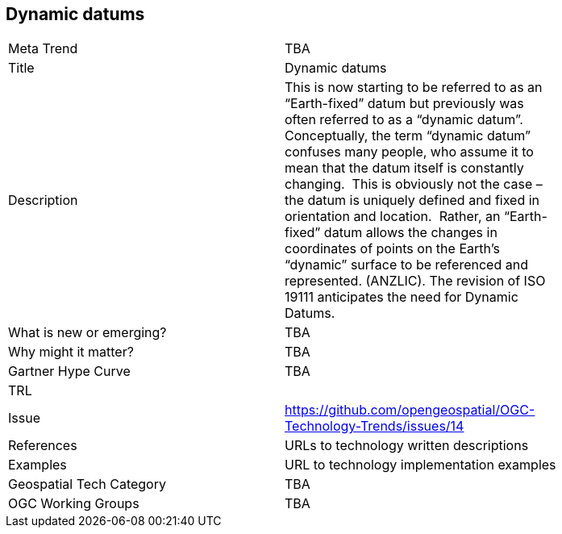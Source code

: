 <<<

== Dynamic datums

<<<

[width="80%"]
|=======================
|Meta Trend	| TBA
|Title | Dynamic datums
|Description | This is now starting to be referred to as an “Earth-fixed” datum but previously was often referred to as a “dynamic datum”.  Conceptually, the term “dynamic datum” confuses many people, who assume it to mean that the datum itself is constantly changing.  This is obviously not the case – the datum is uniquely defined and fixed in orientation and location.  Rather, an “Earth-fixed” datum allows the changes in coordinates of points on the Earth’s “dynamic” surface to be referenced and represented. (ANZLIC).  The revision of ISO 19111 anticipates the need for Dynamic Datums.
| What is new or emerging?	| TBA
| Why might it matter? | TBA
| Gartner Hype Curve | 	TBA
| TRL |
| Issue | https://github.com/opengeospatial/OGC-Technology-Trends/issues/14
|References | URLs to technology written descriptions
|Examples | URL to technology implementation examples
|Geospatial Tech Category 	| TBA
|OGC Working Groups | TBA
|=======================
